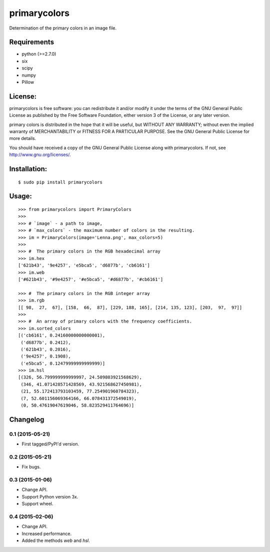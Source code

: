 =============
primarycolors
=============

Determination of the primary colors in an image file.


Requirements
============
* python (>=2.7.0)
* six
* scipy
* numpy
* Pillow


License:
========

primarycolors is free software: you can redistribute it and/or modify
it under the terms of the GNU General Public License as published by
the Free Software Foundation, either version 3 of the License, or
any later version.

primary colors is distributed in the hope that it will be useful,
but WITHOUT ANY WARRANTY; without even the implied warranty of
MERCHANTABILITY or FITNESS FOR A PARTICULAR PURPOSE.  See the
GNU General Public License for more details.

You should have received a copy of the GNU General Public License
along with primarycolors.  If not, see http://www.gnu.org/licenses/.

Installation:
=============
::

    $ sudo pip install primarycolors
    
Usage:
======
::

    >>> from primarycolors import PrimaryColors
    >>>
    >>> # `image` - a path to image,
    >>> # `max_colors` - the maximum number of colors in the resulting.
    >>> im = PrimaryColors(image='Lenna.png', max_colors=5)
    >>>
    >>> #  The primary colors in the RGB hexadecimal array
    >>> im.hex
    ['621b43', '9e4257', 'e5bca5', 'd6877b', 'cb6161']
    >>> im.web
    ['#621b43', '#9e4257', '#e5bca5', '#d6877b', '#cb6161']

    >>> #  The primary colors in the RGB integer array
    >>> im.rgb
    [[ 98,  27,  67], [158,  66,  87], [229, 188, 165], [214, 135, 123], [203,  97,  97]]
    >>>
    >>> #  An array of primary colors with the frequency coefficients.
    >>> im.sorted_colors
    [('cb6161', 0.24160000000000001),
     ('d6877b', 0.2412),
     ('621b43', 0.2016),
     ('9e4257', 0.1908),
     ('e5bca5', 0.12479999999999999)]
    >>> im.hsl
    [(326, 56.799999999999997, 24.509803921568629),
     (346, 41.071428571428569, 43.921568627450981),
     (21, 55.172413793103459, 77.254901960784323),
     (7, 52.601156069364166, 66.078431372549019),
     (0, 50.47619047619046, 58.823529411764696)]



Changelog
=========

0.1 (2015-05-21)
----------------

* First tagged/PyPI'd version.

0.2 (2015-05-21)
----------------

* Fix bugs.

0.3 (2015-01-06)
----------------

* Change API.
* Support Python version 3x.
* Support wheel.

0.4 (2015-02-06)
----------------

* Change API.
* Increased performance.
* Added the methods `web` and `hsl`.
